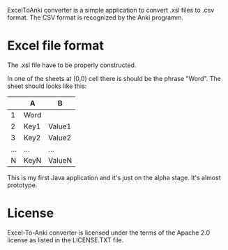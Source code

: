 ExcelToAnki converter is a simple application to convert .xsl files to
.csv format. The CSV format is recognized by the Anki programm.

* Excel file format
  The .xsl file have to be properly constructed.

  In one of the sheets at (0,0) cell there is should be the phrase
  "Word". The sheet should looks like this:

|     | A    | B      |
|-----+------+--------|
|   1 | Word |        |
|   2 | Key1 | Value1 |
|   3 | Key2 | Value2 |
| ... | ...  | ...    |
|   N | KeyN | ValueN |

This is my first Java application and it's just on the alpha
stage. It's almost prototype.

* License
  Excel-To-Anki converter is licensed under the terms of the Apache 2.0
  license as listed in the LICENSE.TXT file.
